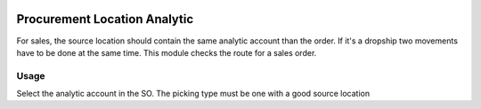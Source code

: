 .. image:: https://img.shields.io/badge/licence-AGPL--3-blue.svg
   :target: http://www.gnu.org/licenses/agpl-3.0-standalone.html
   :alt: License: AGPL-3

=============================
Procurement Location Analytic
=============================

For sales, the source location should contain the same analytic account
than the order. If it's a dropship two movements have to be done at the
same time. This module checks the route for a sales order.


Usage
=====

Select the analytic account in the SO. The picking type must be one with a
good source location